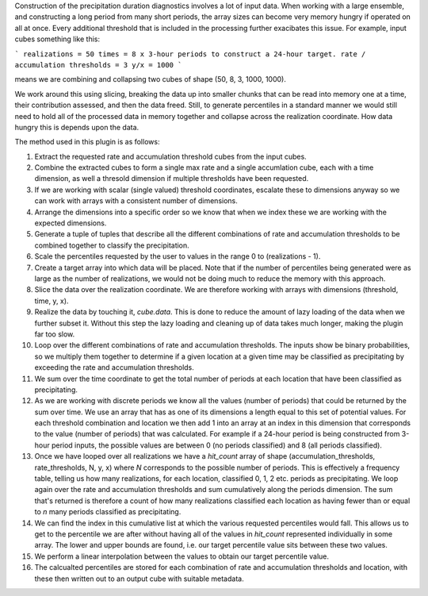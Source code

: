 Construction of the precipitation duration diagnostics involves a lot of input data. When working with a large ensemble, and constructing a long period from many short periods, the array sizes can become very memory hungry if operated on all at once. Every additional threshold that is included in the processing further exacibates this issue. For example, input cubes something like this:

```
realizations = 50
times = 8 x 3-hour periods to construct a 24-hour target.
rate / accumulation thresholds = 3
y/x = 1000
```

means we are combining and collapsing two cubes of shape (50, 8, 3, 1000, 1000).

We work around this using slicing, breaking the data up into smaller chunks that can be read into memory one at a time, their contribution assessed, and then the data freed. Still, to generate percentiles in a standard manner we would still need to hold all of the processed data in memory together and collapse across the realization coordinate. How data hungry this is depends upon the data.

The method used in this plugin is as follows:

1. Extract the requested rate and accumulation threshold cubes from the input cubes.
2. Combine the extracted cubes to form a single max rate and a single accumlation cube, each with a time dimension, as well a thresold dimension if multiple thresholds have been requested.
3. If we are working with scalar (single valued) threshold coordinates, escalate these to dimensions anyway so we can work with arrays with a consistent number of dimensions.
4. Arrange the dimensions into a specific order so we know that when we index these we are working with the expected dimensions.
5. Generate a tuple of tuples that describe all the different combinations of rate and accumulation thresholds to be combined together to classify the precipitation.
6. Scale the percentiles requested by the user to values in the range 0 to (realizations - 1).
7. Create a target array into which data will be placed. Note that if the number of percentiles being generated were as large as the number of realizations, we would not be doing much to reduce the memory with this approach.
8. Slice the data over the realization coordinate. We are therefore working with arrays with dimensions (threshold, time, y, x).
9. Realize the data by touching it, `cube.data`. This is done to reduce the amount of lazy loading of the data when we further subset it. Without this step the lazy loading and cleaning up of data takes much longer, making the plugin far too slow.
10. Loop over the different combinations of rate and accumulation thresholds. The inputs show be binary probabilities, so we multiply them together to determine if a given location at a given time may be classified as precipitating by exceeding the rate and accumulation thresholds.
11. We sum over the time coordinate to get the total number of periods at each location that have been classified as precipitating.
12. As we are working with discrete periods we know all the values (number of periods) that could be returned by the sum over time. We use an array that has as one of its dimensions a length equal to this set of potential values. For each threshold combination and location we then add 1 into an array at an index in this dimension that corresponds to the value (number of periods) that was calculated. For example if a 24-hour period is being constructed from 3-hour period inputs, the possible values are between 0 (no periods classified) and 8 (all periods classified).
13. Once we have looped over all realizations we have a `hit_count` array of shape (accumulation_thresholds, rate_thresholds, N, y, x) where `N` corresponds to the possible number of periods. This is effectively a frequency table, telling us how many realizations, for each location, classified 0, 1, 2 etc. periods as precipitating. We loop again over the rate and accumulation thresholds and sum cumulatively along the periods dimension. The sum that's returned is therefore a count of how many realizations classified each location as having fewer than or equal to `n` many periods classified as precipitating.
14. We can find the index in this cumulative list at which the various requested percentiles would fall. This allows us to get to the percentile we are after without having all of the values in `hit_count` represented individually in some array. The lower and upper bounds are found, i.e. our target percentile value sits between these two values.
15. We perform a linear interpolation between the values to obtain our target percentile value.
16. The calcualted percentiles are stored for each combination of rate and accumulation thresholds and location, with these then written out to an output cube with suitable metadata.